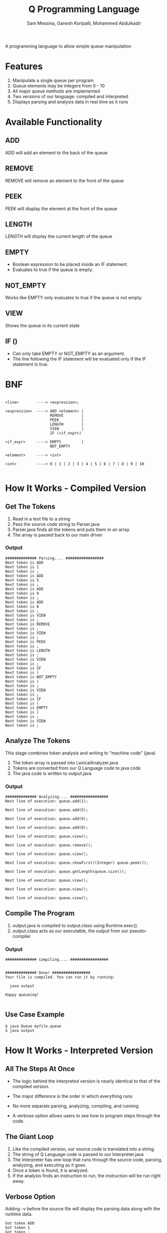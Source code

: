 #+OPTIONS: num:nil reveal_title_slide:nil TOC:nil ^:nil 
#+TITLE: Q Programming Language
#+AUTHOR: Sam Messina, Ganesh Koripalli, Mohammed Abdulkadir
#+DATE: 
#+REVEAL_THEME:blood
#+REVEAL_TRANS:linear
#+LATEX_HEADER: \usepackage[margin=1in]{geometry}


  A programming language to allow simple queue manipulation

* Features
  1. Manipulate a single queue per program
  2. Queue elements may be integers from 0 - 10
  3. All major queue methods are implemented
  4. Two versions of our language: compiled and interpreted
  5. Displays parsing and analysis data in real time as it runs

* Available Functionality
** ADD
   ADD will add an element to the back of the queue
** REMOVE
   REMOVE will remove an element to the front of the queue
** PEEK
   PEEK will display the element at the front of the queue
** LENGTH
   LENGTH will display the current length of the queue
** EMPTY
   - Boolean expression to be placed inside an IF statement. 
   - Evaluates to true if the queue is empty.
** NOT_EMPTY
   Works like EMPTY only evaluates to true if the queue is not empty.
** VIEW
   Shows the queue in its current state
** IF ()
   - Can only take EMPTY or NOT_EMPTY as an argument. 
   - The line following the IF statement will be evaluated only if the IF statement is true.

* BNF
  #+BEGIN_EXAMPLE

    <line>        ----> <expression>;
    
    <expression>  ----> ADD <element> |
                        REMOVE        |
                        PEEK          |
                        LENGTH        |
                        VIEW          |
                        IF (<if_expr>)
    
    <if_expr>     ----> EMPTY         |
                        NOT_EMPTY
    
    <element>     ----> <int>
    
    <int>         ----> 0 | 1 | 2 | 3 | 4 | 5 | 6 | 7 | 8 | 9 | 10

  #+END_EXAMPLE

* How It Works - Compiled Version

** Get The Tokens

   1. Read in a text file to a string
   2. Pass the source code string to Parser.java
   3. Parser.java finds all the tokens and puts them in an array
   4. The array is passed back to our main driver

*** Output

    #+BEGIN_EXAMPLE 
############## Parsing.... #################
Next token is ADD
Next token is 1
Next token is ;
Next token is ADD
Next token is 5
Next token is ;
Next token is ADD
Next token is 9
Next token is ;
Next token is ADD
Next token is 8
Next token is ;
Next token is VIEW
Next token is ;
Next token is REMOVE
Next token is ;
Next token is VIEW
Next token is ;
Next token is PEEK
Next token is ;
Next token is LENGTH
Next token is ;
Next token is VIEW
Next token is ;
Next token is IF
Next token is (
Next token is NOT_EMPTY
Next token is )
Next token is ;
Next token is VIEW
Next token is ;
Next token is IF
Next token is (
Next token is EMPTY
Next token is )
Next token is ;
Next token is VIEW
Next token is ;
    #+END_EXAMPLE

** Analyze The Tokens

   This stage combines token analysis and writing to "machine code" (java)
   1. The token array is passed into LexicalAnalyzer.java
   2. Tokens are converted from our Q Language code to java code
   3. The java code is written to output.java

*** Output
    #+BEGIN_EXAMPLE
############## Analyzing.... #################
Next line of execution: queue.add(1);

Next line of execution: queue.add(5);

Next line of execution: queue.add(9);

Next line of execution: queue.add(8);

Next line of execution: queue.view();

Next line of execution: queue.remove();

Next line of execution: queue.view();

Next line of execution: queue.showFirst((Integer) queue.peek());

Next line of execution: queue.getLength(queue.size());

Next line of execution: queue.view();

Next line of execution: queue.view();

Next line of execution: queue.view();
    #+END_EXAMPLE

** Compile The Program 

   1. output.java is compiled to output.class using Runtime.exec().
   2. output.class acts as our executable, the output from our pseudo-compiler

*** Output

    #+BEGIN_EXAMPLE
############## Compiling.... #################


############## Done! #################
Your file is compiled. You can run it by running: 

  java output

Happy queueing!

    #+END_EXAMPLE

** Use Case Example

   #+BEGIN_EXAMPLE 
   $ java Queue myfile.queue 
   $ java output
   #+END_EXAMPLE

* How It Works - Interpreted Version
** All The Steps At Once
   - The logic behind the interpreted version is nearly identical to that of the compiled version.

   - The major difference is the order in which everything runs

   - No more separate parsing, analyzing, compiling, and running.

   - A verbose option allows users to see how to program steps through the code.

** The Giant Loop

   1. Like the compiled version, our source code is translated into a string.
   2. The string of Q Language code is passed to our Interpreter.java
   3. The Interpreter has one loop that runs through the source code, parsing, analyzing, and executing as it goes.
   4. Once a token is found, it is analyzed. 
   5. If the analysis finds an instruction to run, the instruction will be run right away.

** Verbose Option
   Adding -v before the source file will display the parsing data along with the runtime data.
   #+BEGIN_EXAMPLE
Got token ADD
Got token 1
Got token ;
Got token ADD
Got token 5
Got token ;
Got token ADD
Got token 9
Got token ;
Got token ADD
Got token 8
Got token ;
Got token VIEW
1 <- 5 <- 9 <- 8 <- 
Got token ;
Got token REMOVE
Got token ;
Got token VIEW
5 <- 9 <- 8 <- 
Got token ;
Got token PEEK
The first element is: 5
Got token ;
Got token LENGTH
The length is: 3
Got token ;
Got token VIEW
5 <- 9 <- 8 <- 
Got token ;
Got token IF
-IN IF-
Got token (
Got token NOT_EMPTY
Got token )
Got token ;
Got token VIEW
5 <- 9 <- 8 <- 
Got token ;
-OUT IF-
Got token IF
-IN IF-
Got token (
Got token EMPTY
Got token )
Got token ;
Got token VIEW
Got token ;
   #+END_EXAMPLE
** Non-Verbose Option
Without the -v option, the program will only display what was requested in the source file:
   #+BEGIN_EXAMPLE
1 <- 5 <- 9 <- 8 <- 
5 <- 9 <- 8 <- 
The first element is: 5
The length is: 3
5 <- 9 <- 8 <- 
5 <- 9 <- 8 <- 
   #+END_EXAMPLE
** Use Case Example

   #+BEGIN_EXAMPLE 
   $ java Queue -v myfile.queue 
   #+END_EXAMPLE
